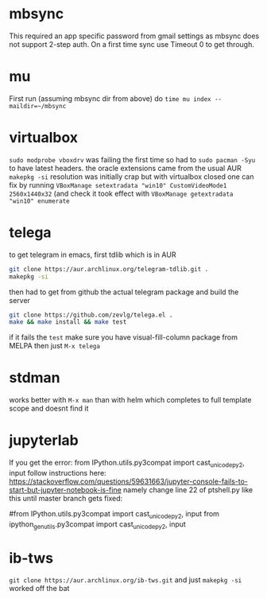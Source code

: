 * mbsync
This required an app specific password from gmail settings as mbsync does not support 2-step auth.
On a first time sync use Timeout 0 to get through.
* mu
First run (assuming mbsync dir from above) do ~time mu index --maildir=~/mbsync~
* virtualbox
~sudo modprobe vboxdrv~ was failing the first time so had to ~sudo pacman -Syu~ to have latest headers.
the oracle extensions came from the usual AUR ~makepkg -si~
resolution was initially crap but with virtualbox closed one can fix by running ~VBoxManage setextradata "win10" CustomVideoMode1 2560x1440x32~
(and check it took effect with ~VBoxManage getextradata "win10" enumerate~
* telega
to get telegram in emacs, first tdlib which is in AUR
#+BEGIN_SRC bash
git clone https://aur.archlinux.org/telegram-tdlib.git .
makepkg -si
#+END_SRC
then had to get from github the actual telegram package and build the server
#+BEGIN_SRC bash
git clone https://github.com/zevlg/telega.el .
make && make install && make test
#+END_SRC
if it fails the =test= make sure you have visual-fill-column package from MELPA
then just ~M-x telega~
* stdman
works better with ~M-x man~ than with helm which completes to full template scope and doesnt find it
* jupyterlab
If you get the error: from IPython.utils.py3compat import cast_unicode_py2, input
follow instructions here: https://stackoverflow.com/questions/59631663/jupyter-console-fails-to-start-but-jupyter-notebook-is-fine
namely change line 22 of ptshell.py like this until master branch gets fixed:

#from IPython.utils.py3compat import cast_unicode_py2, input
from ipython_genutils.py3compat import cast_unicode_py2, input
* ib-tws
~git clone https://aur.archlinux.org/ib-tws.git~
and just ~makepkg -si~ worked off the bat
